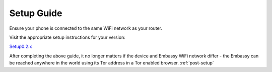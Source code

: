 .. _setup-guide:

Setup Guide
===========

Ensure your phone is connected to the same WiFi network as your router.

Visit the appropriate setup instructions for your version:

`Setup0.2.x <https://start9labs.com/devices/embassy/setup?version=0.2.0>`_

After completing the above guide, it no longer matters if the device and Embassy WiFi network differ - the Embassy can be reached anywhere in the world using its Tor address in a Tor enabled browser. :ref:`post-setup`